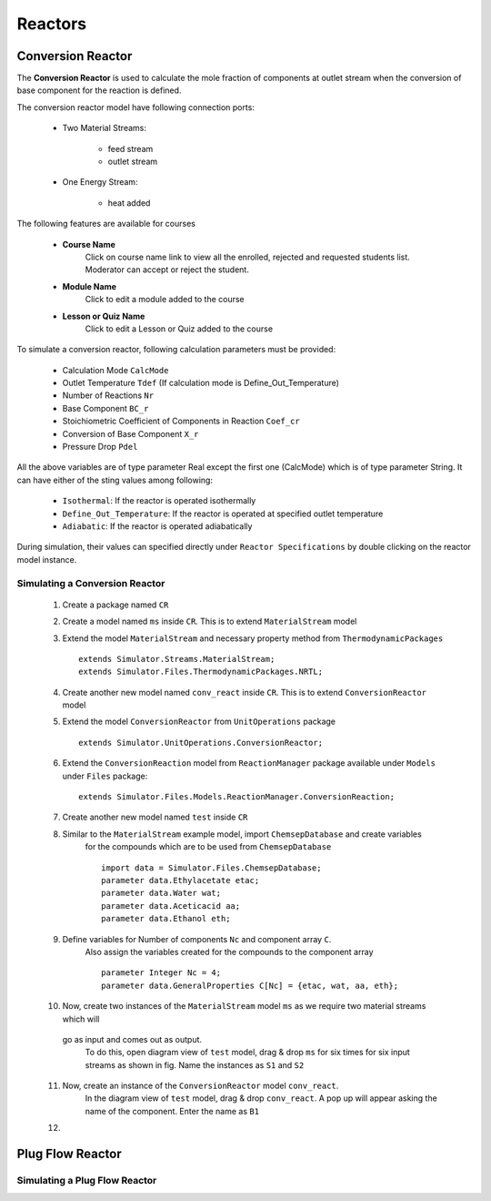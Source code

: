 .. _reactors:

Reactors
=========

Conversion Reactor
------------------

The **Conversion Reactor** is used to calculate the mole fraction of components at outlet stream when the conversion of base component for the reaction is defined.

The conversion reactor model have following connection ports:

 * Two Material Streams:

	* feed stream
	* outlet stream

 * One Energy Stream:

 	* heat added

The following features are available for courses

    * **Course Name**
        Click on course name link to view all the enrolled, rejected and requested students list. Moderator can accept or reject the student.
    * **Module Name**
        Click to edit a module added to the course
    * **Lesson or Quiz Name**
        Click to edit a Lesson or Quiz added to the course

To simulate a conversion reactor, following calculation parameters must be provided:

 - Calculation Mode ``CalcMode``
 - Outlet Temperature ``Tdef`` (If calculation mode is Define_Out_Temperature)
 - Number of Reactions ``Nr``
 - Base Component ``BC_r``
 - Stoichiometric Coefficient of Components in Reaction ``Coef_cr``
 - Conversion of Base Component ``X_r``
 - Pressure Drop ``Pdel``

All the above variables are of type parameter Real except the first one (CalcMode) which is of type parameter String. It can have either of the sting values among following:

 - ``Isothermal``: If the reactor is operated isothermally
 - ``Define_Out_Temperature``: If the reactor is operated at specified outlet temperature
 - ``Adiabatic``: If the reactor is operated adiabatically

During simulation, their values can specified directly under ``Reactor Specifications`` by double clicking on the reactor model instance.

Simulating a Conversion Reactor
~~~~~~~~~~~~~~~~~~~~~~~~~~~~~~~~

 1. Create a package named ``CR``

 2. Create a model named ``ms`` inside ``CR``. This is to extend ``MaterialStream`` model

 3. Extend the model ``MaterialStream`` and necessary property method from ``ThermodynamicPackages`` ::

		extends Simulator.Streams.MaterialStream;
		extends Simulator.Files.ThermodynamicPackages.NRTL;

 4. Create another new model named ``conv_react`` inside ``CR``. This is to extend ``ConversionReactor`` model

 5. Extend the model ``ConversionReactor`` from ``UnitOperations`` package ::

		extends Simulator.UnitOperations.ConversionReactor;
  
 6. Extend the ``ConversionReaction`` model from ``ReactionManager`` package available under ``Models`` under ``Files`` package::
  
		extends Simulator.Files.Models.ReactionManager.ConversionReaction;
		
 7. Create another new model named ``test`` inside ``CR``
 
 8. Similar to the ``MaterialStream`` example model, import ``ChemsepDatabase`` and create variables 
	for the compounds which are to be used from ``ChemsepDatabase`` ::
	
		import data = Simulator.Files.ChemsepDatabase;
		parameter data.Ethylacetate etac;
		parameter data.Water wat;
		parameter data.Aceticacid aa;
		parameter data.Ethanol eth;

 9. Define variables for Number of components ``Nc`` and component array ``C``. 
	Also assign the variables created for the compounds to the component array ::
	
		parameter Integer Nc = 4;
		parameter data.GeneralProperties C[Nc] = {etac, wat, aa, eth};
		
 10. Now, create two instances of the ``MaterialStream`` model ``ms`` as we require two material streams which will 
    go as input and comes out as output.
	To do this, open diagram view of ``test`` model, drag & drop ``ms`` for six times for six input streams as shown 
	in fig. Name the instances as ``S1`` and ``S2``
	
 11. Now, create an instance of the ``ConversionReactor`` model ``conv_react``. 
	In the diagram view of ``test`` model, drag & drop ``conv_react``. A pop up will appear asking the name of the component.
	Enter the name as ``B1``
	
 12. 

Plug Flow Reactor
------------------


Simulating a Plug Flow Reactor
~~~~~~~~~~~~~~~~~~~~~~~~~~~~~~~